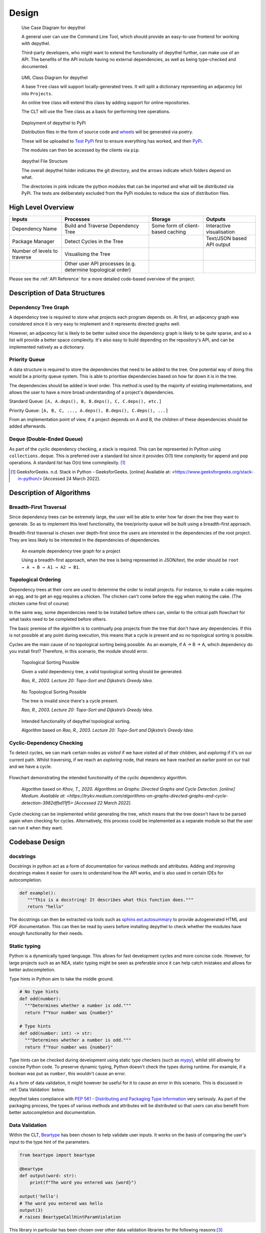 Design
=======================================================================================================================

.. figure:: art/user_diagram.png

   Use Case Diagram for depythel

   A general user can use the Command Line Tool, which should provide an easy-to-use frontend for working with depythel.

   Third-party developers, who might want to extend the functionality of depythel further, can make use of an API.
   The benefits of the API include having no external dependencies, as well as being type-checked and documented.

.. figure:: art/uml_diagram.png

   UML Class Diagram for depythel

   A base ``Tree`` class will support locally-generated trees. It will split a dictionary
   representing an adjacency list into ``Projects``.

   An online tree class will extend this class by adding support for online repositories.

   The CLT will use the Tree class as a basis for performing tree operations.

.. figure:: art/build_system.png

   Deployment of depythel to PyPi

   Distribution files in the form of source code and `wheels <https://pythonwheels.com/>`_ will be generated via poetry.

   These will be uploaded to `Test PyPi <https://test.pypi.org/>`_ first to ensure everything has worked, and then `PyPi <https://pypi.org/>`_.

   The modules can then be accessed by the clients via ``pip``.

.. figure:: art/file_structure.png

   depythel File Structure

   The overall depythel folder indicates the git directory, and the arrows indicate which folders depend on what.

   The directories in pink indicate the python modules that can be imported and what will be distributed via PyPi. The tests are deliberately
   excluded from the PyPi modules to reduce the size of distribution files.

High Level Overview
-----------------------------------------------------------------------------------------------------------------------

+------------------------------+-------------------------------------------------------------+-----------------------------------+----------------------------+
| Inputs                       | Processes                                                   | Storage                           | Outputs                    |
+==============================+=============================================================+===================================+============================+
| Dependency Name              | Build and Traverse Dependency Tree                          | Some form of client-based caching | Interactive visualisation  |
+------------------------------+-------------------------------------------------------------+-----------------------------------+----------------------------+
| Package Manager              | Detect Cycles in the Tree                                   |                                   | Text/JSON based API output |
+------------------------------+-------------------------------------------------------------+-----------------------------------+----------------------------+
| Number of levels to traverse | Visualising the Tree                                        |                                   |                            |
+------------------------------+-------------------------------------------------------------+-----------------------------------+----------------------------+
|                              | Other user API processes (e.g. determine topological order) |                                   |                            |
+------------------------------+-------------------------------------------------------------+-----------------------------------+----------------------------+

Please see the :ref:`API Reference` for a more detailed code-based overview of the project.

Description of Data Structures
-----------------------------------------------------------------------------------------------------------------------

***********************************************************************************************************************
Dependency Tree Graph
***********************************************************************************************************************

A dependency tree is required to store what projects each program depends on. At first, an adjacency graph was
considered since it is very easy to implement and it represents directed graphs well.

However, an adjacency list is likely to be better suited since the dependency graph is likely to be quite sparse, and
so a list will provide a better space complexity. It's also easy to build depending on the repository's API, and
can be implemented natively as a dictionary.

***********************************************************************************************************************
Priority Queue
***********************************************************************************************************************

A data structure is required to store the dependencies that need to be added to the tree. One potential way of doing
this would be a priority queue system. This is able to prioritise dependencies based on how far down it is in the tree.

The dependencies should be added in level order. This method is used by the majority of existing implementations, and
allows the user to have a more broad understanding of a project's dependencies.

Standard Queue: ``[A, A.deps(), B, B.deps(), C, C.deps(), etc.]``

Priority Queue: ``[A, B, C, ..., A.deps(), B.deps(), C.deps(), ...]``

From an implementation point of view, if a project depends on A and B, the children of these dependencies should be added
afterwards.

***********************************************************************************************************************
Deque (Double-Ended Queue)
***********************************************************************************************************************

As part of the cyclic dependency checking, a stack is required. This can be represented in Python using ``collections.deque``.
This is preferred over a standard list since it provides O(1) time complexity for append and pop operations. A standard
list has O(n) time commplexity. [1]_

.. [1] GeeksforGeeks. n.d. Stack in Python - GeeksforGeeks. [online] Available at: <https://www.geeksforgeeks.org/stack-in-python/> [Accessed 24 March 2022].

Description of Algorithms
-----------------------------------------------------------------------------------------------------------------------

***********************************************************************************************************************
Breadth-First Traversal
***********************************************************************************************************************

Since dependency trees can be extremely large, the user will be able to enter how far down the tree they want to generate. So as to
implement this level functionality, the tree/priority queue will be built using a breadth-first approach.

Breadth-first traversal is chosen over depth-first since the users are interested in the dependencies of the root project.
They are less likely to be interested in the dependencies of dependencies.

.. figure:: art/example_project.png

   An example dependency tree graph for a project

   Using a breadth-first approach, when the tree is being represented in JSON/text, the order should be
   ``root → A → B → A1 → A2 → B1``.

***********************************************************************************************************************
Topological Ordering
***********************************************************************************************************************

Dependency trees at their core are used to determine the order to install projects. For instance, to make a cake
requires an egg, and to get an egg requires a chicken. The chicken can't come before the egg when making the cake. (The chicken came first of course)

In the same way, some dependencies need to be installed before others can, similar to the critical path flowchart for
what tasks need to be completed before others.

The basic premise of the algorithm is to continually pop projects from the tree that don't have any dependencies. If this is not
possible at any point during execution, this means that a cycle is present and so no topological sorting is possible.

Cycles are the main cause of no topological sorting being possible.
As an example, if A → B → A, which dependency do you install first? Therefore, in this scenario, the module should error.

.. figure:: art/valid_topological.png

    Topological Sorting Possible

    Given a valid dependency tree, a valid topological sorting should be generated.

    *Rao, R., 2003. Lecture 20: Topo-Sort and Dijkstra’s Greedy Idea.*

.. figure:: art/invalid_topological.png

    No Topological Sorting Possible

    The tree is invalid since there's a cycle present.

    *Rao, R., 2003. Lecture 20: Topo-Sort and Dijkstra’s Greedy Idea.*

.. figure:: art/topological_flowchart.png

    Intended functionality of depythel topological sorting.

    Algorithm based on *Rao, R., 2003. Lecture 20: Topo-Sort and Dijkstra’s Greedy Idea.*


***********************************************************************************************************************
Cyclic-Dependency Checking
***********************************************************************************************************************

To detect cycles, we can mark certain
nodes as *visited* if we have visited all of their children, and *exploring* if it's on our current path. Whilst
traversing, if we reach an *exploring* node, that means we have reached an earlier point on our trail and we have a
cycle.

.. figure:: art/Cyclic-Flowchart.png
   :width: 400
   :align: center
   :alt: Cyclic Dependency Algorithm Flowchart

   Flowchart demonstrating the intended functionality of the cyclic dependency algorithm.

    Algorithm based on *Khov, T., 2020. Algorithms on Graphs: Directed Graphs and Cycle Detection. [online] Medium. Available at: <https://trykv.medium.com/algorithms-on-graphs-directed-graphs-and-cycle-detection-3982dfbd11f5> [Accessed 22 March 2022].*

Cycle checking can be implemented whilst generating the tree, which means that the tree doesn't have to be parsed
again when checking for cycles. Alternatively, this process could be implemented as a separate module so that the user
can run it when they want.

Codebase Design
-----------------------------------------------------------------------------------------------------------------------

***********
docstrings
***********

Docstrings in python act as a form of documentation for various methods and attributes. Adding and improving docstrings
makes it easier for users to understand how the API works, and is also used in certain IDEs for autocompletion.

.. code-block:: python

   def example():
      """This is a docstring! It describes what this function does."""
      return "hello"

The docstrings can then be extracted via tools such as `sphinx.ext.autosummary <https://www.sphinx-doc.org/en/master/usage/extensions/autosummary.html>`_
to provide autogenerated HTML and PDF documentation. This can then be read by users before installing depythel to check
whether the modules have enough functionality for their needs.

***********************************************************************************************************************
Static typing
***********************************************************************************************************************

Python is a dynamically typed language. This allows for fast development cycles and more concise code. However,
for large projects such as an NEA, static typing might be seen as preferable since it can help catch mistakes
and allows for better autocompletion.

Type hints in Python aim to take the middle ground.

.. code-block:: python

  # No type hints
  def odd(number):
    """Determines whether a number is odd."""
    return f"Your number was {number}"

  # Type hints
  def odd(number: int) -> str:
    """Determines whether a number is odd."""
    return f"Your number was {number}"

Type hints can be checked during development using static type checkers (such as `mypy <http://mypy-lang.org>`_), whilst
still allowing for concise Python code. To preserve dynamic typing, Python doesn't check the types during runtime. For example, if a boolean was put as ``number``, this wouldn't
cause an error.

As a form of data validation, it might however be useful for it to cause an error in this scenario. This is discussed
in :ref:`Data Validation` below.

depythel takes compliance with `PEP 561 - Distributing and Packaging Type Information <https://peps.python.org/pep-0561/>`_ very seriously.
As part of the packaging process, the types of various methods and attributes will be distributed so that users can also benefit
from better autocompletion and documentation.

***********************************************************************************************************************
Data Validation
***********************************************************************************************************************

Within the CLT, `Beartype <https://github.com/beartype/beartype>`_ has been chosen to help validate user inputs. It works
on the basis of comparing the user's input to the type hint of the parameters.

.. code-block:: python

    from beartype import beartype

    @beartype
    def output(word: str):
        print(f"The word you entered was {word}")

    output('hello')
    # The word you entered was hello
    output(3)
    # raises BeartypeCallHintParamViolation

This library in particular has been chosen over other data validation libraries for the following reasons:[3]_

* It provides O(1) runtime type checking, which complements the static type checking provided by mypy.
* It has no runtime dependencies.
* It allows defining custom types, such as an integer that has to be exactly two to six digits long.

As such, it should provide more than enough functionality so that a user does not accidentally break a function
depending on their input.

.. [3] Curry, C., 2022. beartype/README.rst at main · beartype/beartype. [online] GitHub. Available at: <https://github.com/beartype/beartype/blob/main/README.rst> [Accessed 22 March 2022].

***********************************************************************************************************************
Fetching Dependencies
***********************************************************************************************************************

Part of the requirements specification is that depythel should support retrieving dependency trees from package managers.

If the package manager provides an online API, the dependencies can be retrieved via the ``requests`` package (or something similar).

Benefits:

* It does not require that the user has installed the package manager locally. This therefore leads to greater
  OS/machine independency.
* The API should be the more up-to-date that local installation records, and so the dependency graph is more likely to
  be accurate.
* Fewer security concerns since we are not interacting with the user's package manager. We cannot accidentally modify their
  configuration or packages.

This can be implemented in a modular fashion. A file should be created for each repository, and the various tree classes
should scan through these files to check if a repository is supported. If the file doesn't exist, the repository isn't supported.

Originally, it was thought that fetching dependencies from a file, such as ``setup.py`` would be a nice feature to have.
The following reasons were thought of:

Benefits:

* In some scenarios (depending on the implementation), this should be quicker than the online approach since
  everything is done locally.
* Internet access is not required.

However, as part of the design, fetching via the internet was chosen in preference to reading from package files for the following
reasons.

Downsides:

* This process can be non-deterministic. As an example, depythel wouldn't be able to tell what dependencies are present given this
  ``setup.py``:[2]_

.. code-block:: python

    # Written by Dustin Ingram 2018
    import random
    from setuptools import setup

    dependency = random.choice(['Schrodinger', 'Cat'])

    setup(
        name='paradox',
        version='0.0.1',
        description='A nondeterministic package',
        install_requires=[dependency],
    )

* With the exception of lock files, the dependencies of dependencies would have to be fetched online anyway, which defeats
  the purpose of not using the internet.

.. [2] Ingram, D., 2018. Why PyPI Doesn't Know Your Projects Dependencies - Dustin Ingram. [online] dustingram.com. Available at: <https://dustingram.com/articles/2018/03/05/why-pypi-doesnt-know-dependencies/> [Accessed 22 March 2022].

Design of User Interface
-----------------------------------------------------------------------------------------------------------------------

.. figure:: art/clt_mockup.png
   :width: 555

   Mockup of the depythel CLT

   It will provide some visual output to display a dependency tree, and it should also be able to
   detect cycles.

.. figure:: art/api_mockup.png
   :width: 555

   Mockup of the depythel API

   This will be accessed via Python, and it should provide a similar functionality to the CLT.

***********************************************************************************************************************
Command Line Interface
***********************************************************************************************************************

As discussed in the :ref:`Analysis`, although the depythel API is the main priority, it would also be useful to provide
some form of a command line interface. Preferably, `typer <https://github.com/tiangolo/typer>`_ would have been used
as the framework to provide this. This is since depythel takes `PEP 561 - Distributing and Packaging Type Information <https://www.python.org/dev/peps/pep-0561/>`_ compatibility very
seriously, and typer provides many additional benefits for doing so.

However, as of the time of writing, it `seems to be unmaintained <https://github.com/tiangolo/typer/issues/300>`_. Therefore, `click
<https://palletsprojects.com/p/click/>`_ has been chosen instead for the following reasons:

* It generates help page documentation automatically.
* Integrates very well with `rich <https://rich.readthedocs.io/en/stable/introduction.html>`_, which can allow for
  improved formatting of the user interface.
* Very readable, well documented, and easy-to-use.

The ``rich`` library mentioned above can be used to provide a more colourful and presentable appearance. It allows
customising colours and supports basic markup.

Within the actual interface itself, users should be able to run subcommands such as cycle checking and topological sorting
on various dependency trees. It should be clear when cycles are present in a tree, and the tree should be outputted
in the form of text/JSON.

.. figure:: art/rich_tree.png

    The ``rich`` library "visualising" a simple dictionary representing a dependency graph.

    This library can be used in formatting the visualisation output in the command line tool.


System Security and Integrity of Data
-----------------------------------------------------------------------------------------------------------------------

Dependency trees are used in deciding what projects to install when building a program, and a third-party developer
can use the modules provided by depythel to assist in this process.

However, a hostile actor could potentially tamper with the tree so that the user installs a malicious program without realising.
Most projects normally have very large dependency trees, making it even easier to tamper with without detection.

***********************************************************************************************************************
Data Attack Surface Reduction
***********************************************************************************************************************

The API will take the approach of not writing any dependency tree to the disk. The principle behind this is that if there is no dependency tree present,
it can't be tampered with. depythel will take a more just-in-time approach, and will only fetch the tree as soon as it is required.
Any operations on the tree will be carried out at runtime, minimising the time slot for it to be tampered with.

For the command line tool, it is unlikely that it will be used in a high security environment since it is tailored to more
novice users. As such, this security policy will only be enforced for the API/


***********************************************************************************************************************
Checksums
***********************************************************************************************************************

.. figure:: art/hashes.png
   
   Three different hashes are provided for every version distributed via PyPi.

The recommended method of installation for the majority of users will be from PyPi. Checksums are provided so that clients
can check whether the source code they have downloaded is the same as that on PyPi.

Checksums are also very simple to calculate. This therefore allows even more
novice users to ensure that the files haven't been corrupted whilst downloading.

.. figure:: art/signed_commit.png
   :width: 200
   :align: right

Signing Commits
***********************************************************************************************************************

Every commit that is pushed to GitHub will be signed by my private key. This helps to ensure that the code hasn't been tampered
with during transmission from my development environment to the online repo. Therefore, users can be confident that the
code hasn't been interfered with by a malicious actor.

GitHub has access to my public key. Whenever I push a commit, GitHub can therefore inform users whether the commit is
"verified" or not.
